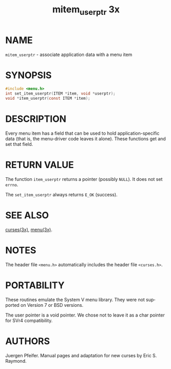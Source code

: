 #+TITLE: mitem_userptr 3x
#+AUTHOR:
#+LANGUAGE: en
#+STARTUP: showall

* NAME

  =mitem_userptr= - associate application data with a menu item

* SYNOPSIS

  #+BEGIN_SRC c
    #include <menu.h>
    int set_item_userptr(ITEM *item, void *userptr);
    void *item_userptr(const ITEM *item);
  #+END_SRC

* DESCRIPTION

  Every menu item has a field that can be used to hold
  application-specific data (that is, the menu-driver code leaves it
  alone).  These functions get and set that field.

* RETURN VALUE

  The function =item_userptr= returns a pointer (possibly =NULL=).  It
  does not set =errno=.

  The =set_item_userptr= always returns =E_OK= (success).

* SEE ALSO

  [[file:ncurses.3x.org][curses(3x)]], [[file:menu.3x.org][menu(3x)]].

* NOTES

  The header file =<menu.h>= automatically includes the header file
  =<curses.h>=.

* PORTABILITY

  These routines emulate the System V menu library.  They were not
  supported on Version 7 or BSD versions.

  The user pointer is a void pointer.  We chose not to leave it as a
  char pointer for SVr4 compatibility.

* AUTHORS

  Juergen Pfeifer.  Manual pages and adaptation for new curses by Eric
  S. Raymond.
